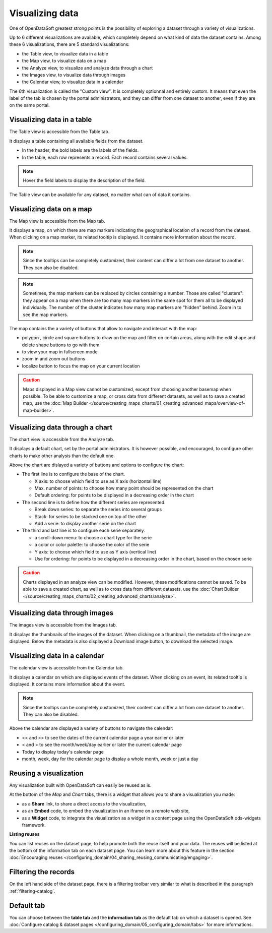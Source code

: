 Visualizing data
================

One of OpenDataSoft greatest strong points is the possibility of exploring a dataset through a variety of visualizations.

Up to 6 different visualizations are available, which completely depend on what kind of data the dataset contains. Among these 6 visualizations, there are 5 standard visualizations:

- the Table view, to visualize data in a table
- the Map view, to visualize data on a map
- the Analyze view, to visualize and analyze data through a chart
- the Images view, to visualize data through images
- the Calendar view, to visualize data in a calendar

The 6th visualization is called the "Custom view". It is completely optionnal and entirely custom. It means that even the label of the tab is chosen by the portal administrators, and they can differ from one dataset to another, even if they are on the same portal.


Visualizing data in a table
---------------------------

The Table view is accessible from the Table tab.

It displays a table containing all available fields from the dataset.

- In the header, the bold labels are the labels of the fields.
- In the table, each row represents a record. Each record contains several values.

.. admonition:: Note
   :class: note

   Hover the field labels to display the description of the field.

The Table view can be available for any dataset, no matter what can of data it contains.

Visualizing data on a map
-------------------------

The Map view is accessible from the Map tab.

It displays a map, on which there are map markers indicating the geographical location of a record from the dataset. When clicking on a map marker, its related tooltip is displayed. It contains more information about the record.

.. admonition:: Note
   :class: note

   Since the tooltips can be completely customized, their content can differ a lot from one dataset to another. They can also be disabled.

.. admonition:: Note
   :class: note

   Sometimes, the map markers can be replaced by circles containing a number. Those are called "clusters": they appear on a map when there are too many map markers in the same spot for them all to be displayed individually. The number of the cluster indicates how many map markers are "hidden" behind. Zoom in to see the map markers.

The map contains the a variety of buttons that allow to navigate and interact with the map:

* polygon |icon-polygon|, circle |icon-circle| and square |icon-square| buttons to draw on the map and filter on certain areas, along with the edit shape |icon-edit| and delete shape |icon-trash-map| buttons to go with them
* |icon-fullscreen| to view your map in fullscreen mode
* zoom in |icon-zoom-in| and zoom out |icon-zoom-out| buttons
* localize |icon-localize| button to focus the map on your current location

.. admonition:: Caution
   :class: caution

   Maps displayed in a Map view cannot be customized, except from choosing another basemap when possible. To be able to customize a map, or cross data from different datasets, as well as to save a created map, use the :doc:`Map Builder </source/creating_maps_charts/01_creating_advanced_maps/overview-of-map-builder>`.

Visualizing data through a chart
--------------------------------

The chart view is accessible from the Analyze tab.

It displays a default chart, set by the portal administrators. It is however possible, and encouraged, to configure other charts to make other analysis than the default one.

Above the chart are dislayed a variety of buttons and options to configure the chart:

- The first line is to configure the base of the chart.

  - X axis: to choose which field to use as X axis (horizontal line)
  - Max. number of points: to choose how many point should be represented on the chart
  - Default ordering: for points to be displayed in a decreasing order in the chart

- The second line is to define how the different series are represented.

  - Break down series: to separate the series into several groups
  - Stack: for series to be stacked one on top of the other
  - Add a serie: to display another serie on the chart

- The third and last line is to configure each serie separately.

  - a scroll-down menu: to choose a chart type for the serie
  - a color or color palette: to choose the color of the serie
  - Y axis: to choose which field to use as Y axis (vertical line)
  - Use for ordering: for points to be displayed in a decreasing order in the chart, based on the chosen serie

.. admonition:: Caution
   :class: caution

   Charts displayed in an analyze view can be modified. However, these modifications cannot be saved. To be able to save a created chart, as well as to cross data from different datasets, use the :doc:`Chart Builder </source/creating_maps_charts/02_creating_advanced_charts/analyze>`.

Visualizing data through images
-------------------------------

The images view is accessible from the Images tab.

It displays the thumbnails of the images of the dataset. When clicking on a thumbnail, the metadata of the image are displayed. Below the metadata is also displayed a Download image button, to download the selected image.

Visualizing data in a calendar
------------------------------

The calendar view is accessible from the Calendar tab.

It displays a calendar on which are displayed events of the dataset. When clicking on an event, its related tooltip is displayed. It contains more information about the event.

.. admonition:: Note
   :class: note

   Since the tooltips can be completely customized, their content can differ a lot from one dataset to another. They can also be disabled.

Above the calendar are displayed a variety of buttons to navigate the calendar:

- << and >> to see the dates of the current calendar page a year earlier or later
- < and > to see the month/week/day earlier or later the current calendar page
- Today to display today's calendar page
- month, week, day for the calendar page to display a whole month, week or just a day






Reusing a visualization
-----------------------

Any visualization built with OpenDataSoft can easily be reused as is.

.. image:: images/explore_embed.jpg
   :alt: Embed

At the bottom of the *Map* and *Chart* tabs, there is a widget that allows you to share a visualization you made:

* as a **Share** link, to share a direct access to the visualization,
* as an **Embed** code, to embed the visualization in an iframe on a remote web site,
* as a **Widget** code, to integrate the visualization as a widget in a content page using the OpenDataSoft ods-widgets framework.

**Listing reuses**

You can list reuses on the dataset page, to help promote both the reuse itself and your data. The reuses will be listed at the bottom of the information tab on each dataset page.
You can learn more about this feature in the section :doc:`Encouraging reuses </configuring_domain/04_sharing_reusing_communicating/engaging>`.

.. image:: images/explore__reuse--fr.png

Filtering the records
---------------------

On the left hand side of the dataset page, there is a filtering toolbar very similar to what is described in the paragraph :ref:`filtering-catalog`.


Default tab
-----------

You can choose between the **table tab** and the **information tab** as the default tab on which a dataset is opened. See :doc:`Configure catalog & dataset pages </configuring_domain/05_configuring_domain/tabs>` for more informations.





.. |icon-polygon| image:: /source/creating_maps_charts/01_creating_advanced_maps/images/icon-polygon.png
    :width: 16px
    :height: 16px

.. |icon-circle| image:: /source/creating_maps_charts/01_creating_avanced_maps/images/icon-circle.png
    :width: 14px
    :height: 14px

.. |icon-square| image:: /source/creating_maps_charts/01_creating_avanced_maps/images/icon-square.png
    :width: 14px
    :height: 14px

.. |icon-edit| image:: /source/creating_maps_charts/01_creating_avanced_maps/images/icon-edit.png
    :width: 16px
    :height: 16px

.. |icon-trash-map| image:: /source/creating_maps_charts/01_creating_avanced_maps/images/icon-trash-map.png
    :width: 15px
    :height: 17px

.. |icon-fullscreen| image:: /source/creating_maps_charts/01_creating_avanced_maps/images/icon-fullscreen.png
    :width: 20px
    :height: 20px

.. |icon-zoom-in| image:: /source/creating_maps_charts/01_creating_avanced_maps/images/icon-zoom-in.png
    :width: 14px
    :height: 14px

.. |icon-zoom-out| image:: /source/creating_maps_charts/01_creating_avanced_maps/images/icon-zoom-out.png
    :width: 13px
    :height: 12px

.. |icon-localize| image:: /source/creating_maps_charts/01_creating_avanced_maps/images/icon-localize.png
    :width: 16px
    :height: 16px
